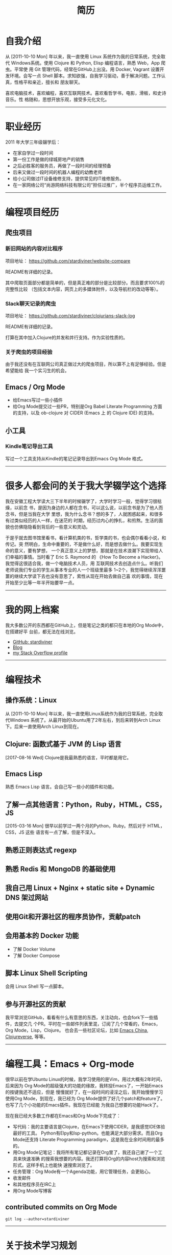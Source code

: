 #+TITLE: 简历
:PREAMBLE:
#+OPTIONS: html5-fancy:t toc:nil text:t
#+HTML_DOCTYPE: html5
:END:

* set document watermark or background                 :noexport:

#+begin_src latex
,#+LATEX_HEADER: \usepackage{graphicx}
,#+LATEX_HEADER_EXTRA: \usepackage{background}
,#+LATEX: \SetBgContents{stardiviner}
,#+LATEX: \SetBgPosition{0,0}
,#+LATEX: \SetBgColor{black!40}
,#+LATEX: \SetBgScale{4}
,#+LATEX: \SetBgAngle{0}
,#+LATEX: \SetBgHshift{10}
,#+LATEX: \SetBgVshift{-5}
#+end_src

* 自我介绍

#+CAPTION: 那时23岁的我
#+ATTR_ORG: :width 200
#+ATTR_LATEX: :width 2.0in
#+ATTR_HTML: :id avatar :width 200px :alt 那时23岁的我
[[file:data/images/me_picture 23.jpg]]


从 [2011-10-10 Mon] 年以来，我一直使用 Linux 系统作为我的日常系统，完全取代
Windows系统。使用 Clojure 和 Python, Elisp 编程语言，熟悉 Web，App 爬虫。平常使
用 Git 管理代码，经常在GitHub上出没。用 Docker, Vagrant 设置开发环境。会写一点
Shell 脚本。求知欲强，自我学习驱动，善于解决问题。工作认真，性格平和亲近，擅长和
朋友聊天。

喜欢电脑技术，喜欢编程，喜欢互联网技术。喜欢看哲学书，电影，滑板，和史诗音乐。性
格随和，思想开放乐观，接受多元化文化。

#+ATTR_LATEX: :width \textwidth :thickness 0.8pt
-----

* 职业经历

2011 年大学三年级辍学后：

- 在家自学过一段时间
- 第一份工作是做的绿城房地产的销售
- 之后必胜客的服务员，再做了一段时间的经理预备
- 后来又做过一段时间的机器人编程的幼教老师
- 给小公司做过IT设备维修支持，提供常见的IT维修服务。
- 在一家网络公司“尚游网络科技有限公司”担任过推广，半个程序员运维工作。

#+ATTR_LATEX: :width \textwidth :thickness 0.8pt
-----

* 编程项目经历

** 爬虫项目

*** TODO 淘宝数据爬取                                  :noexport:
    :PROPERTIES:
    :DATE:     [2019-02-20 Wed 21:30]
    :END:
    :LOGBOOK:
    - State "TODO"       from              [2019-02-20 Wed 21:31] \\
      remove "noexport" tag after you finish this project.
    :END:

*** 新旧网站的内容对比程序
    :PROPERTIES:
    :DATE:     [2018-10-20 Sat 21:30]
    :END:

项目地址： https://github.com/stardiviner/website-compare

README有详细的记录。

其中爬取页面部分都是简单的，但是真正难的部分是比较部分。而且要求100%的完整性比较
（包括文本内容，网页上的多媒体附件，以及导航栏的改动等等）。

*** Slack聊天记录的爬虫
    :PROPERTIES:
    :DATE:     [2018-11-26 Mon 21:30]
    :END:

项目地址： https://github.com/stardiviner/clojurians-slack-log

README有详细的记录。

打算在其中加入Clojure的并发和并行支持。作为实验性质的。

*** 关于爬虫的项目经验

由于我还没有在互联网公司真正做过大的爬虫项目，所以算不上有足够经验。但是希望能给
我一个实习生的机会。

** Emacs / Org Mode

- 给Emacs写过一些小插件
- 给Org Mode提交过一些PR，特别是Org Babel Literate Programming 方面的支持，以及
  ob-clojure 对 CIDER (Emacs 上 的 Clojure IDE) 的支持。

** 小工具

*** Kindle笔记导出工具

写过一个工具支持从Kindle的笔记记录导出到Emacs Org Mode 格式。

#+ATTR_LATEX: :width \textwidth :thickness 0.8pt
-----

* 很多人都会问的关于我大学辍学这个选择

我在安徽工程大学读大三下半年的时候辍学了，大学时学习一般，觉得学习很枯燥，以前念
书，是因为身边的人都在念书，可以这么说，以前念书是为了他人而念书，但是当我在大学
里想，我为什么念书？想的多了，人就困惑起来，和很多有过类似经历的人一样，在迷茫的
时期，经历过内心的挣扎，和煎熬。生活的面貌也仿佛隐隐看到背后的一些意义和灵动。

于是乎就去图书馆里看书，看计算机类的书，哲学类的书，也会偶尔看看小说，和传记。突
然明白，生命中重要的，不是做什么好，而是想去做什么。我要实现生命的意义，要有梦想，
一个真正意义上的梦想，那就是在技术浪潮下实现带给人们幸福的事情。当时看了 Eric S.
Raymond 的 《How To Become a Hacker》。我觉得这很适合我，做一个电脑技术人员，用
互联网技术去创造点什么。听我们老师说我们专业的学生从事本专业的人一个班级里最多
1~2个，我觉得继续浑浑噩噩的继续大学读下去也没有意思了，索性从现在开始去做自己喜
欢的事情，现在开始至少比等一年半开始要早一点。

#+ATTR_LATEX: :width \textwidth :thickness 0.8pt
-----

* 我的网上档案

我大多数公开的东西都在GitHub上，但是笔记之类的都只在本地的Org Mode中，在搭建好平
台前，都无法在线浏览。

- [[https://github.com/stardiviner/][GitHub: stardiviner]]
- [[https://stardiviner.github.io/][Blog]]
- [[https://stackexchange.com/users/366399/stardiviner][my Stack Overflow profile]]

#+ATTR_LATEX: :width \textwidth :thickness 0.8pt
-----

* 编程技术

** 操作系统：Linux

从 [2011-10-10 Mon] 年以来，我一直使用Linux系统作为我的日常系统，完全取代Windows
系统了。从最开始的Ubuntu用了2年左右，到后来转到Arch Linux下。后来一直使用Arch
Linux到现在。

** Clojure: 函数式基于 JVM 的 Lisp 语言

[2017-08-16 Wed] Clojure是我最熟悉的语言，平时都是用它。

** Emacs Lisp

熟悉 Emacs Lisp 语言。会自己写一些小的插件和功能。

** 了解一点其他语言：Python，Ruby，HTML，CSS，JS

[2015-03-16 Mon] 很早以前学过一两个月的Python，Ruby。然后对于 HTML，CSS，JS 这些
语言有一点了解，但是不深入。

** 熟悉正则表达式 regexp

** 熟悉 Redis 和 MongoDB 的基础使用

** 我自己用 Linux + Nginx + static site + Dynamic DNS 架过网站

** 使用Git和开源社区的程序员协作，贡献patch

** 会用基本的 Docker 功能

- 了解 Docker Volume
- 了解 Docker Compose

** 脚本 Linux Shell Scripting

会用 Linux Shell 写一点脚本。

** 参与开源社区的贡献

我平常浏览GitHub，看看有什么有意思的东西，关注动向，也会fork下一些插件，去提交几
个PR。平时在一些邮件列表里混，订阅了几个常看的，Emacs，Org Mode，Lisp，Clojure。
也会去一些社区论坛，比如 [[https://emacs-china.org/][Emacs China]], [[https://clojureverse.org/][Clojureverse]], 等等。


#+ATTR_LATEX: :width \textwidth :thickness 0.8pt
-----

* 编程工具：Emacs + Org-mode

很早以前在学Ubuntu Linux的时候，我学习使用的是Vim，用过大概有2年时间，后来因为
Org Mode的超级强大的功能的缘故，我转投Emacs了，一开始Emacs的按键我还不适应，但是
慢慢就好了，在一段时间的浸淫之后，我开始慢慢学习使用Org Mode，到现在，我已经为
Org Mode提供了好几个patch和feature了。也写了几个小功能的Emacs插件。我现在已经能
为我自己想要的功能Hack了。

现在我已经大多数工作都在Emacs和Org Mode下完成了：

- 写代码：我的主要语言是Clojure，在Emacs下使用CIDER，是我感觉IDE体验最好的工具。
  Python有Elpy和lsp-python。也能满足大部分需求。而且Org Mode还支持 Literate
  Programming paradigm，这是我在业余时间用的最多的。
- 用Org Mode记笔记：我将所有笔记都记录在Org里了，我还自己谢了一个工具来快速准确
  的搜索我想要的内容。我还打算将Org的内容host为搜索和浏览形式。这样手机上也能快
  速搜索浏览了。
- 任务管理：Org Mode有一个Agenda功能，用它管理任务，会更贴心。
- 收发邮件
- 和其他程序员在IRC上
- 用Org Mode写博客

** contributed commits on Org Mode

#+begin_src shell :dir "~/Code/Emacs/org-mode" :eval no
git log --author=stardiviner
#+end_src


#+ATTR_LATEX: :width \textwidth :thickness 0.8pt
-----

* 关于技术学习规划

- 现在想加深爬虫技术的学习。所以要学习一些JavaScript，反爬虫和反反爬虫技术。
- 深入学习并发和并行编程，函数式编程。
- 了解一些数据分析的技术，Clojure上我已经开始关注一些库的使用。掌握统计分析的知识。

#+ATTR_LATEX: :width \textwidth :thickness 0.8pt
-----

* 其他技能

** 英语四级，良好的英语阅读能力

大学的时候通过了国家英语四级考试。

** Windows 桌面系统下

- 重装系统
- 安装 pojie 软件
- 会Windows下的高级设置，Windows下很多东西和Linux下都是很相似的。只是形式不一样。

** 钉钉初级管理员证书                                  :noexport:

#+ATTR_ORG: :width 300
#+ATTR_LATEX: :width 3.0in
#+ATTR_HTML: :width 300px :style display: inline-block; visibility: visible;
[[file:data/images/DingDing Admin Cert.jpg]]

#+ATTR_LATEX: :width \textwidth :thickness 0.8pt
-----

* 结尾语

此文档由Org Mode嵌入LaTeX，导出为PDF文件。

* 导出此简历                                           :noexport:

** org-publish online hosting

** use web browser print to PDF file                 :deprecated:

使用浏览器的页面打印为PDF，从而得到PDF文件形式的简历。但是经过测试发现Firefox和
Chrome对于导出为PDF的支持都不是很好。CSS样式会变得有点糟糕。

用长截图的方式保存为图片，再用命令 =convert= 转化为PDF倒是可以。但是不方便他人浏览。

** org export to PDF

Org export latex -> PDF 的导出来的PDF文件倒是还可以。就是没有什么样式不好看。一
个问题是不支持图片链接。


# Local Variables:
# eval: (org-latex-export-chinese-conf-mode 1)
# End:
